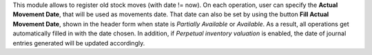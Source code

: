 This module allows to register old stock moves (with date != now).
On each operation, user can specify the **Actual Movement Date**, that will be
used as movements date. That date can also be set by using the button **Fill Actual Movement Date**, shown in the header form when state is *Partially Available* or *Available*. As a result, all operations get automatically filled in with the date chosen.
In addition, if *Perpetual inventory valuation* is enabled, the date of journal entries generated will be updated accordingly.
